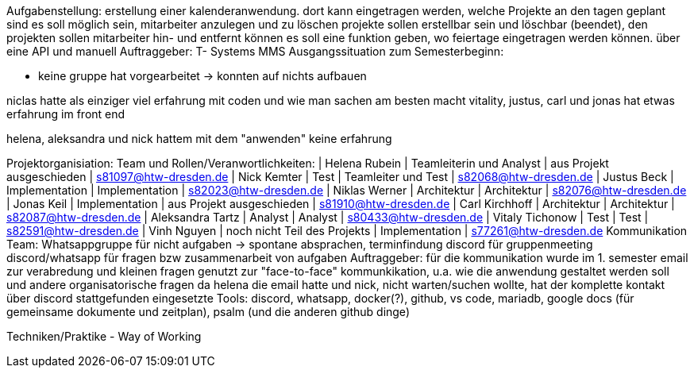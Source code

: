 //AKTUELL SIND ES (ZUM TEIL) NUR STICHPUNKTE/GEDANKENSTÜTZEN WAS HIER BEHANDELT WERDEN SOLL

Aufgabenstellung:
erstellung einer kalenderanwendung. dort kann eingetragen werden, welche Projekte an den tagen geplant sind
es soll möglich sein, mitarbeiter anzulegen und zu löschen
projekte sollen erstellbar sein und löschbar (beendet), den projekten sollen mitarbeiter hin- und entfernt können
es soll eine funktion geben, wo feiertage eingetragen werden können. über eine API und manuell
Auftraggeber:
T- Systems MMS
Ausgangssituation zum Semesterbeginn:

- keine gruppe hat vorgearbeitet -> konnten auf nichts aufbauen


//passt das hier überhaupt hin?
niclas hatte als einziger viel erfahrung mit coden und wie man sachen am besten macht
vitality, justus, carl und jonas hat etwas erfahrung im front end

helena, aleksandra und nick hattem mit dem "anwenden" keine erfahrung

Projektorganisiation:
    Team und Rollen/Veranwortlichkeiten:
    | Helena Rubein | Teamleiterin und Analyst | aus Projekt ausgeschieden | s81097@htw-dresden.de 
    | Nick Kemter | Test | Teamleiter und Test | s82068@htw-dresden.de 
    | Justus Beck | Implementation | Implementation | s82023@htw-dresden.de 
    | Niklas Werner | Architektur | Architektur | s82076@htw-dresden.de 
    | Jonas Keil | Implementation | aus Projekt ausgeschieden | s81910@htw-dresden.de
    | Carl Kirchhoff | Architektur | Architektur | s82087@htw-dresden.de
    | Aleksandra Tartz | Analyst | Analyst | s80433@htw-dresden.de
    | Vitaly Tichonow | Test | Test | s82591@htw-dresden.de
    | Vinh Nguyen | noch nicht Teil des Projekts | Implementation | s77261@htw-dresden.de
    Kommunikation
        Team: Whatsappgruppe für nicht aufgaben -> spontane absprachen, terminfindung
                discord für gruppenmeeting 
                discord/whatsapp für fragen bzw zusammenarbeit von aufgaben
        Auftraggeber: für die kommunikation wurde im 1. semester email zur verabredung und kleinen fragen genutzt
        zur "face-to-face" kommunkikation, u.a. wie die anwendung gestaltet werden soll und andere organisatorische fragen
        da helena die email hatte und nick, nicht warten/suchen wollte, hat der komplette kontakt über discord stattgefunden
    eingesetzte Tools: discord, whatsapp, docker(?), github, vs code, mariadb, google docs (für gemeinsame dokumente und zeitplan), psalm (und die anderen github dinge)

Techniken/Praktike - Way of Working
